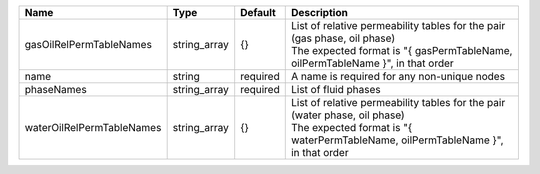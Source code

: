 

========================= ============ ======== ============================================================================================================================================================ 
Name                      Type         Default  Description                                                                                                                                                  
========================= ============ ======== ============================================================================================================================================================ 
gasOilRelPermTableNames   string_array {}       | List of relative permeability tables for the pair (gas phase, oil phase)                                                                                     
                                                | The expected format is "{ gasPermTableName, oilPermTableName }", in that order                                                                               
name                      string       required A name is required for any non-unique nodes                                                                                                                  
phaseNames                string_array required List of fluid phases                                                                                                                                         
waterOilRelPermTableNames string_array {}       | List of relative permeability tables for the pair (water phase, oil phase)                                                                                   
                                                | The expected format is "{ waterPermTableName, oilPermTableName }", in that order                                                                             
========================= ============ ======== ============================================================================================================================================================ 


